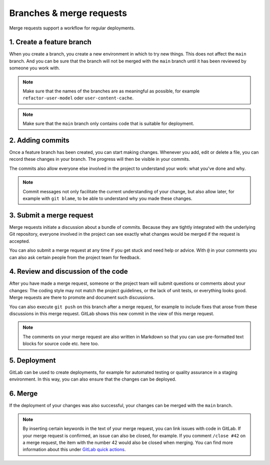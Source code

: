 =========================
Branches & merge requests
=========================

Merge requests support a workflow for regular deployments.

1. Create a feature branch
==========================

When you create a branch, you create a new environment in which to try new
things. This does not affect the ``main`` branch. And you can be sure that the
branch will not be merged with the ``main`` branch until it has been reviewed
by someone you work with.

.. note::
   Make sure that the names of the branches are as meaningful as possible, for
   example ``refactor-user-model`` oder ``user-content-cache``.

.. note::
   Make sure that the ``main`` branch only contains code that is suitable for
   deployment.

2. Adding commits
=================

Once a feature branch has been created, you can start making changes. Whenever
you add, edit or delete a file, you can record these changes in your branch. The
progress will then be visible in your commits.

The commits also allow everyone else involved in the project to understand your
work: what you’ve done and why.

.. note::
   Commit messages not only facilitate the current understanding of your
   change, but also allow later, for example with ``git blame``, to be able to
   understand why you made these changes.

3. Submit a merge request
=========================

Merge requests initiate a discussion about a bundle of commits. Because they are
tightly integrated with the underlying Git repository, everyone involved in the
project can see exactly what changes would be merged if the request is accepted.

You can also submit a merge request at any time if you get stuck and need help or
advice. With ``@`` in your comments you can also ask certain people from the
project team for feedback.

4. Review and discussion of the code
====================================

After you have made a merge request, someone or the project team will submit
questions or comments about your changes: The coding style may not match the
project guidelines, or the lack of unit tests, or everything looks good. Merge
requests are there to promote and document such discussions.

You can also execute ``git push`` on this branch after a merge request, for
example to include fixes that arose from these discussions in this merge
request. GitLab shows this new commit in the view of this merge request.

.. note::
   The comments on your merge request are also written in Markdown so that you
   can use pre-formatted text blocks for source code etc. here too.

5. Deployment
=============

GitLab can be used to create deployments, for example for automated testing or
quality assurance in a staging environment. In this way, you can also ensure
that the changes can be deployed.

6. Merge
========

If the deployment of your changes was also successful, your changes can be
merged with the ``main`` branch.

.. note::
    By inserting certain keywords in the text of your merge request, you can
    link issues with code in GitLab. If your merge request is confirmed, an
    issue can also be closed, for example. If you comment ``/close #42`` on a
    merge request, the item with the number 42 would also be closed when
    merging. You can find more information about this under `GitLab quick
    actions <https://docs.gitlab.com/ee/user/project/quick_actions.html>`_.
